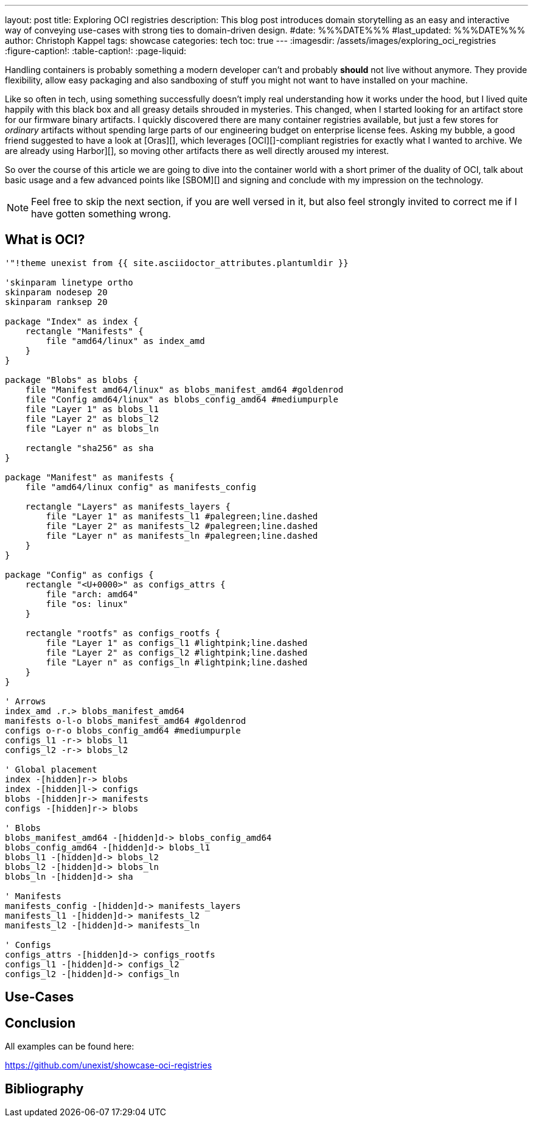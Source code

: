 ---
layout: post
title: Exploring OCI registries
description: This blog post introduces domain storytelling as an easy and interactive way of conveying use-cases with strong ties to domain-driven design.
#date: %%%DATE%%%
#last_updated: %%%DATE%%%
author: Christoph Kappel
tags: showcase
categories: tech
toc: true
---
ifdef::asciidoctorconfigdir[]
:imagesdir: {asciidoctorconfigdir}/../assets/images/exploring_oci_registries
endif::[]
ifndef::asciidoctorconfigdir[]
:imagesdir: /assets/images/exploring_oci_registries
endif::[]
:figure-caption!:
:table-caption!:
:page-liquid:

Handling containers is probably something a modern developer can't and probably *should* not live
without anymore.
They provide flexibility, allow easy packaging and also sandboxing of stuff you might not want
to have installed on your machine.

Like so often in tech, using something successfully doesn't imply real understanding how it
works under the hood, but I lived quite happily with this black box and all greasy details
shrouded in mysteries.
This changed, when I started looking for an artifact store for our firmware binary artifacts.
I quickly discovered there are many container registries available, but just a few stores for
_ordinary_ artifacts without spending large parts of our engineering budget on enterprise
license fees.
Asking my bubble, a good friend suggested to have a look at [Oras][], which leverages
[OCI][]-compliant registries for exactly what I wanted to archive.
We are already using Harbor][], so moving other artifacts there as well directly aroused my
interest.

So over the course of this article we are going to dive into the container world with a short
primer of the duality of OCI, talk about basic usage and a few advanced points like [SBOM][]
and signing and conclude with my impression on the technology.

NOTE: Feel free to skip the next section, if you are well versed in it, but also feel strongly invited
to correct me if I have gotten something wrong.

== What is OCI?

[plantuml]
----
'"!theme unexist from {{ site.asciidoctor_attributes.plantumldir }}

'skinparam linetype ortho
skinparam nodesep 20
skinparam ranksep 20

package "Index" as index {
    rectangle "Manifests" {
        file "amd64/linux" as index_amd
    }
}

package "Blobs" as blobs {
    file "Manifest amd64/linux" as blobs_manifest_amd64 #goldenrod
    file "Config amd64/linux" as blobs_config_amd64 #mediumpurple
    file "Layer 1" as blobs_l1
    file "Layer 2" as blobs_l2
    file "Layer n" as blobs_ln

    rectangle "sha256" as sha
}

package "Manifest" as manifests {
    file "amd64/linux config" as manifests_config

    rectangle "Layers" as manifests_layers {
        file "Layer 1" as manifests_l1 #palegreen;line.dashed
        file "Layer 2" as manifests_l2 #palegreen;line.dashed
        file "Layer n" as manifests_ln #palegreen;line.dashed
    }
}

package "Config" as configs {
    rectangle "<U+0000>" as configs_attrs {
        file "arch: amd64"
        file "os: linux"
    }

    rectangle "rootfs" as configs_rootfs {
        file "Layer 1" as configs_l1 #lightpink;line.dashed
        file "Layer 2" as configs_l2 #lightpink;line.dashed
        file "Layer n" as configs_ln #lightpink;line.dashed
    }
}

' Arrows
index_amd .r.> blobs_manifest_amd64
manifests o-l-o blobs_manifest_amd64 #goldenrod
configs o-r-o blobs_config_amd64 #mediumpurple
configs_l1 -r-> blobs_l1
configs_l2 -r-> blobs_l2

' Global placement
index -[hidden]r-> blobs
index -[hidden]l-> configs
blobs -[hidden]r-> manifests
configs -[hidden]r-> blobs

' Blobs
blobs_manifest_amd64 -[hidden]d-> blobs_config_amd64
blobs_config_amd64 -[hidden]d-> blobs_l1
blobs_l1 -[hidden]d-> blobs_l2
blobs_l2 -[hidden]d-> blobs_ln
blobs_ln -[hidden]d-> sha

' Manifests
manifests_config -[hidden]d-> manifests_layers
manifests_l1 -[hidden]d-> manifests_l2
manifests_l2 -[hidden]d-> manifests_ln

' Configs
configs_attrs -[hidden]d-> configs_rootfs
configs_l1 -[hidden]d-> configs_l2
configs_l2 -[hidden]d-> configs_ln
----

== Use-Cases

== Conclusion

All examples can be found here:

<https://github.com/unexist/showcase-oci-registries>

[bibliography]
== Bibliography
